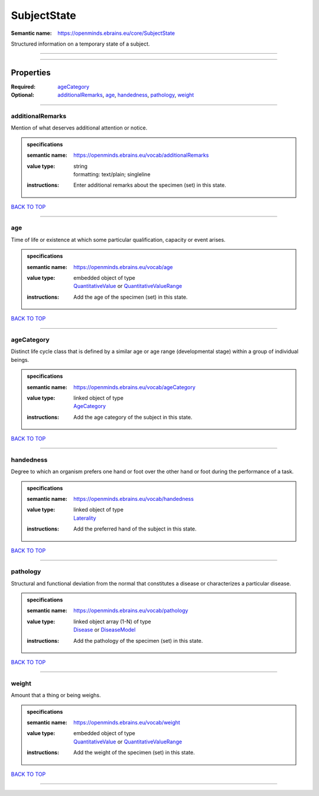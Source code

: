 ############
SubjectState
############

:Semantic name: https://openminds.ebrains.eu/core/SubjectState

Structured information on a temporary state of a subject.


------------

------------

Properties
##########

:Required: `ageCategory <ageCategory_heading_>`_
:Optional: `additionalRemarks <additionalRemarks_heading_>`_, `age <age_heading_>`_, `handedness <handedness_heading_>`_, `pathology <pathology_heading_>`_, `weight <weight_heading_>`_

------------

.. _additionalRemarks_heading:

*****************
additionalRemarks
*****************

Mention of what deserves additional attention or notice.

.. admonition:: specifications

   :semantic name: https://openminds.ebrains.eu/vocab/additionalRemarks
   :value type: | string
                | formatting: text/plain; singleline
   :instructions: Enter additional remarks about the specimen (set) in this state.

`BACK TO TOP <SubjectState_>`_

------------

.. _age_heading:

***
age
***

Time of life or existence at which some particular qualification, capacity or event arises.

.. admonition:: specifications

   :semantic name: https://openminds.ebrains.eu/vocab/age
   :value type: | embedded object of type
                | `QuantitativeValue <https://openminds-documentation.readthedocs.io/en/v1.0/specifications/core/miscellaneous/quantitativeValue.html>`_ or `QuantitativeValueRange <https://openminds-documentation.readthedocs.io/en/v1.0/specifications/core/miscellaneous/quantitativeValueRange.html>`_
   :instructions: Add the age of the specimen (set) in this state.

`BACK TO TOP <SubjectState_>`_

------------

.. _ageCategory_heading:

***********
ageCategory
***********

Distinct life cycle class that is defined by a similar age or age range (developmental stage) within a group of individual beings.

.. admonition:: specifications

   :semantic name: https://openminds.ebrains.eu/vocab/ageCategory
   :value type: | linked object of type
                | `AgeCategory <https://openminds-documentation.readthedocs.io/en/v1.0/specifications/controlledTerms/ageCategory.html>`_
   :instructions: Add the age category of the subject in this state.

`BACK TO TOP <SubjectState_>`_

------------

.. _handedness_heading:

**********
handedness
**********

Degree to which an organism prefers one hand or foot over the other hand or foot during the performance of a task.

.. admonition:: specifications

   :semantic name: https://openminds.ebrains.eu/vocab/handedness
   :value type: | linked object of type
                | `Laterality <https://openminds-documentation.readthedocs.io/en/v1.0/specifications/controlledTerms/laterality.html>`_
   :instructions: Add the preferred hand of the subject in this state.

`BACK TO TOP <SubjectState_>`_

------------

.. _pathology_heading:

*********
pathology
*********

Structural and functional deviation from the normal that constitutes a disease or characterizes a particular disease.

.. admonition:: specifications

   :semantic name: https://openminds.ebrains.eu/vocab/pathology
   :value type: | linked object array \(1-N\) of type
                | `Disease <https://openminds-documentation.readthedocs.io/en/v1.0/specifications/controlledTerms/disease.html>`_ or `DiseaseModel <https://openminds-documentation.readthedocs.io/en/v1.0/specifications/controlledTerms/diseaseModel.html>`_
   :instructions: Add the pathology of the specimen (set) in this state.

`BACK TO TOP <SubjectState_>`_

------------

.. _weight_heading:

******
weight
******

Amount that a thing or being weighs.

.. admonition:: specifications

   :semantic name: https://openminds.ebrains.eu/vocab/weight
   :value type: | embedded object of type
                | `QuantitativeValue <https://openminds-documentation.readthedocs.io/en/v1.0/specifications/core/miscellaneous/quantitativeValue.html>`_ or `QuantitativeValueRange <https://openminds-documentation.readthedocs.io/en/v1.0/specifications/core/miscellaneous/quantitativeValueRange.html>`_
   :instructions: Add the weight of the specimen (set) in this state.

`BACK TO TOP <SubjectState_>`_

------------

